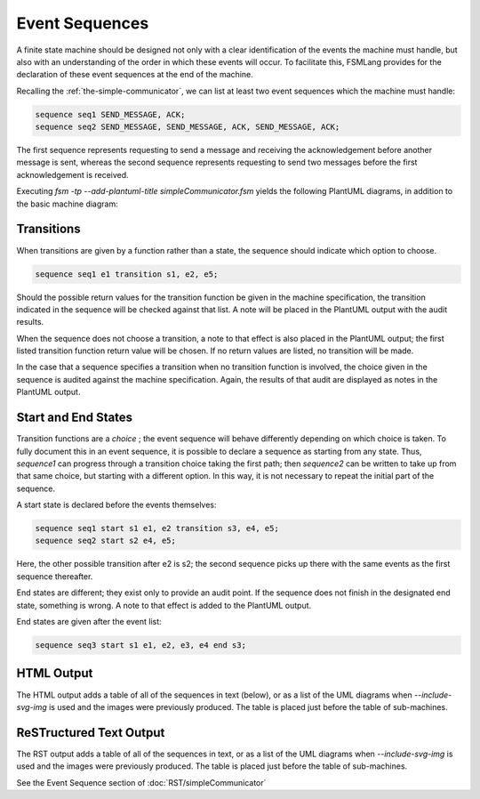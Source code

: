 .. role:: fsmlang(code)
	:language: fsmlang

===============
Event Sequences
===============

A finite state machine should be designed not only with a clear identification of the events the machine must handle,
but also with an understanding of the order in which these events will occur.  To facilitate this, FSMLang provides for
the declaration of these event sequences at the end of the machine.

Recalling the :ref:`the-simple-communicator`, we can list at least two event sequences which the machine must handle:

.. code-block:: fsmlang

	sequence seq1 SEND_MESSAGE, ACK;
	sequence seq2 SEND_MESSAGE, SEND_MESSAGE, ACK, SEND_MESSAGE, ACK;

The first sequence represents requesting to send a message and receiving the acknowledgement before another message is
sent, whereas the second sequence represents requesting to send two messages before the first acknowledgement is
received.

Executing `fsm -tp --add-plantuml-title simpleCommunicator.fsm` yields the following PlantUML diagrams, in addition
to the basic machine diagram:

.. uml::

	/'
		seq1.plantuml
	
		This file generated by FSMLang
	
	
	'/
	
	@startuml
	title seq1
	state IDLE
	state AWAITING_ACK
	[*] --> IDLE
	IDLE --> AWAITING_ACK: **Event 1:** SEND_MESSAGE\n **Action:** sendMessage
	AWAITING_ACK --> IDLE: **Event 2:** ACK\n **Action:** checkQueue
	
	@enduml
	
.. uml::

	/'
		seq2.plantuml
	
		This file generated by FSMLang
	
	
	'/
	
	@startuml
	title seq2
	state IDLE
	state AWAITING_ACK
	[*] --> IDLE
	IDLE --> AWAITING_ACK: **Event 1:** SEND_MESSAGE\n **Action:** sendMessage
	AWAITING_ACK --> AWAITING_ACK: **Event 2:** SEND_MESSAGE\n **Action:** queueMessage
	AWAITING_ACK --> IDLE: **Event 3:** ACK\n **Action:** checkQueue
	IDLE --> AWAITING_ACK: **Event 4:** SEND_MESSAGE\n **Action:** sendMessage
	AWAITING_ACK --> IDLE: **Event 5:** ACK\n **Action:** checkQueue
	
	@enduml


-----------
Transitions
-----------

When transitions are given by a function rather than a state, the sequence should indicate which option to choose.

.. code-block:: fsmlang

	sequence seq1 e1 transition s1, e2, e5;

Should the possible return values for the transition function be given in the machine specification, the transition
indicated in the sequence will be checked against that list.  A note will be placed in the PlantUML output with the
audit results.

When the sequence does not choose a transition, a note to that effect is also placed in the PlantUML output; the first
listed transition function return value will be chosen.  If no return values are listed, no transition will be made.

In the case that a sequence specifies a transition when no transition function is involved, the choice given in the
sequence is audited against the machine specification.  Again, the results of that audit are displayed as notes in
the PlantUML output.

--------------------
Start and End States
--------------------

Transition functions are a *choice* ; the event sequence will behave differently depending on which choice is taken.  To
fully document this in an event sequence, it is possible to declare a sequence as starting from any state.  Thus,
*sequence1* can progress through a transition choice taking the first path; then *sequence2* can be written to take up
from that same choice, but starting with a different option.  In this way, it is not necessary to repeat the initial part
of the sequence.

A start state is declared before the events themselves:

.. code-block:: fsmlang

	sequence seq1 start s1 e1, e2 transition s3, e4, e5;
	sequence seq2 start s2 e4, e5;

Here, the other possible transition after e2 is s2; the second sequence picks up there with the same events as the
first sequence thereafter.

End states are different; they exist only to provide an audit point.  If the sequence does not finish in the designated
end state, something is wrong.  A note to that effect is added to the PlantUML output.

End states are given after the event list:

.. code-block:: fsmlang

	sequence seq3 start s1 e1, e2, e3, e4 end s3;

-----------
HTML Output
-----------

The HTML output adds a table of all of the sequences in text (below), or as a list of the UML diagrams when `--include-svg-img`
is used and the images were previously produced.  The table is placed just before the table of sub-machines.

.. raw:: html

	<table class="elements">
	<thead><tr>
	<th colspan=5 align=left>Event Sequences</th>
	</tr>
	<tr><th>Name</th><th>Comment</th><th>Initial State</th><th>Sequence</th><th>Final State</th></tr>
	</thead>
	<tbody>
	<tr>
	<td class="label">seq1</td>
	<td>
	</td>
	<td>
	IDLE</td>
	<td>
	<ul class="event_sequence">
	<li>SEND_MESSAGE: IDLE &rarr; AWAITING_ACK (sendMessage)</li>
	<li>ACK: AWAITING_ACK &rarr; IDLE (checkQueue)</li>
	</ul>
	</td>
	<td>
	<p>Traced: IDLE.</p></td>
	</tr>
	<tr>
	<td class="label">seq2</td>
	<td>
	</td>
	<td>
	IDLE</td>
	<td>
	<ul class="event_sequence">
	<li>SEND_MESSAGE: IDLE &rarr; AWAITING_ACK (sendMessage)</li>
	<li>SEND_MESSAGE: AWAITING_ACK &rarr; AWAITING_ACK (queueMessage)</li>
	<li>ACK: AWAITING_ACK &rarr; IDLE (checkQueue)</li>
	<li>SEND_MESSAGE: IDLE &rarr; AWAITING_ACK (sendMessage)</li>
	<li>ACK: AWAITING_ACK &rarr; IDLE (checkQueue)</li>
	</ul>
	</td>
	<td>
	<p>Traced: IDLE.</p></td>
	</tr>
	</tbody>
	</table>

------------------------
ReSTructured Text Output
------------------------

The RST output adds a table of all of the sequences in text, or as a list of the UML diagrams when `--include-svg-img`
is used and the images were previously produced.  The table is placed just before the table of sub-machines.

See the Event Sequence section of :doc:`RST/simpleCommunicator`


